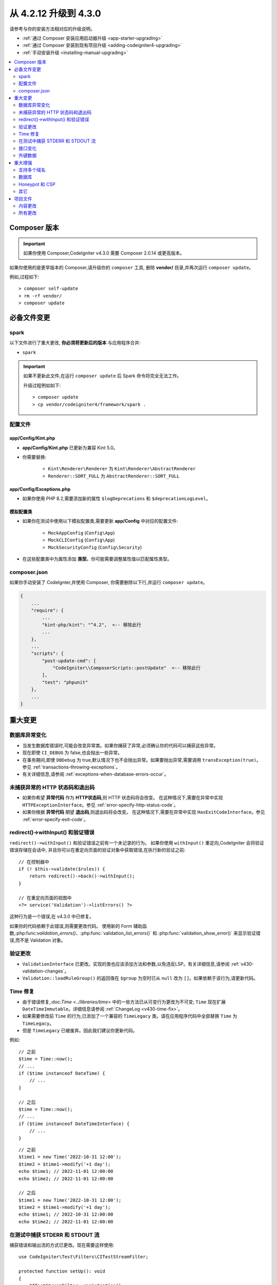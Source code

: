 ##############################
从 4.2.12 升级到 4.3.0
##############################

请参考与你的安装方法相对应的升级说明。

- :ref:`通过 Composer 安装应用启动器升级 <app-starter-upgrading>`
- :ref:`通过 Composer 安装到现有项目升级 <adding-codeigniter4-upgrading>`
- :ref:`手动安装升级 <installing-manual-upgrading>`

.. contents::
    :local:
    :depth: 2

Composer 版本
****************

.. important:: 如果你使用 Composer,CodeIgniter v4.3.0 需要
    Composer 2.0.14 或更高版本。

如果你使用的是更早版本的 Composer,请升级你的 ``composer`` 工具,
删除 **vendor/** 目录,并再次运行 ``composer update``。

例如,过程如下::

    > composer self-update
    > rm -rf vendor/
    > composer update

必备文件变更
**********************

spark
=====

以下文件进行了重大更改,
**你必须将更新后的版本** 与应用程序合并:

- ``spark``

.. important:: 如果不更新此文件,在运行 ``composer update`` 后 Spark 命令将完全无法工作。

    升级过程例如如下::

        > composer update
        > cp vendor/codeigniter4/framework/spark .

配置文件
============

app/Config/Kint.php
-------------------

- **app/Config/Kint.php** 已更新为兼容 Kint 5.0。
- 你需要替换:

    - ``Kint\Renderer\Renderer`` 为 ``Kint\Renderer\AbstractRenderer``
    - ``Renderer::SORT_FULL`` 为 ``AbstractRenderer::SORT_FULL``

app/Config/Exceptions.php
-------------------------

- 如果你使用 PHP 8.2,需要添加新的属性 ``$logDeprecations`` 和 ``$deprecationLogLevel``。

模拟配置类
-------------------

- 如果你在测试中使用以下模拟配置类,需要更新 **app/Config** 中对应的配置文件:

    - ``MockAppConfig`` (``Config\App``)
    - ``MockCLIConfig`` (``Config\App``)
    - ``MockSecurityConfig`` (``Config\Security``)

- 在这些配置类中为属性添加 **类型**。你可能需要调整属性值以匹配属性类型。

composer.json
=============

如果你手动安装了 CodeIgnter,并使用 Composer,
你需要删除以下行,并运行 ``composer update``。

.. code-block:: text

    {
        ...
        "require": {
            ...
            "kint-php/kint": "^4.2",  <-- 移除此行
            ...
        },
        ...
        "scripts": {
            "post-update-cmd": [
                "CodeIgniter\\ComposerScripts::postUpdate"  <-- 移除此行
            ],
            "test": "phpunit"
        },
        ...
    }

重大变更
****************

数据库异常变化
==========================

- 当发生数据库错误时,可能会改变异常类。如果你捕获了异常,必须确认你的代码可以捕获这些异常。
- 现在即使 ``CI_DEBUG`` 为 false,也会抛出一些异常。
- 在事务期间,即使 ``DBDebug`` 为 true,默认情况下也不会抛出异常。如果要抛出异常,需要调用 ``transException(true)``。
  参见 :ref:`transactions-throwing-exceptions`。
- 有关详细信息,请参阅 :ref:`exceptions-when-database-errors-occur`。

未捕获异常的 HTTP 状态码和退出码
=====================================================

- 如果你希望 **异常代码** 作为 **HTTP状态码**,则 HTTP 状态码将会改变。
  在这种情况下,需要在异常中实现 ``HTTPExceptionInterface``。参见 :ref:`error-specify-http-status-code`。
- 如果你根据 **异常代码** 期望 **退出码**,则退出码将会改变。
  在这种情况下,需要在异常中实现 ``HasExitCodeInterface``。参见 :ref:`error-specify-exit-code`。

redirect()->withInput() 和验证错误
=============================================

``redirect()->withInput()`` 和验证错误之前有一个未记录的行为。
如果你使用 ``withInput()`` 重定向,CodeIgniter 会将验证错误存储在会话中,
并且你可以在重定向页面的验证对象中获取错误,在执行新的验证之前::

    // 在控制器中
    if (! $this->validate($rules)) {
        return redirect()->back()->withInput();
    }

    // 在重定向页面的视图中
    <?= service('Validation')->listErrors() ?>

这种行为是一个错误,在 v4.3.0 中已修复。

如果你的代码依赖于此错误,则需要更改代码。
使用新的 Form 辅助函数,:php:func:`validation_errors()`、:php:func:`validation_list_errors()` 和 :php:func:`validation_show_error()`
来显示验证错误,而不是 Validation 对象。

验证更改
==================

- ``ValidationInterface`` 已更改。实现的类也应该添加方法和参数,以免违反LSP。有关详细信息,请参阅 :ref:`v430-validation-changes`。
- ``Validation::loadRuleGroup()`` 的返回值在 ``$group`` 为空时已从 ``null`` 改为 ``[]``。如果依赖于该行为,请更新代码。

Time 修复
==========

- 由于错误修复,:doc:`Time <../libraries/time>` 中的一些方法已从可变行为更改为不可变; ``Time`` 现在扩展 ``DateTimeImmutable``。详细信息请参阅 :ref:`ChangeLog <v430-time-fix>`。
- 如果需要修改前 ``Time`` 的行为,已添加了一个兼容的 ``TimeLegacy`` 类。请在应用程序代码中全部替换 ``Time`` 为 ``TimeLegacy``。
- 但是 ``TimeLegacy`` 已被废弃。因此我们建议你更新代码。

例如::

    // 之前
    $time = Time::now();
    // ...
    if ($time instanceof DateTime) {
        // ...
    }

    // 之后
    $time = Time::now();
    // ...
    if ($time instanceof DateTimeInterface) {
        // ...
    }

::

    // 之前
    $time1 = new Time('2022-10-31 12:00');
    $time2 = $time1->modify('+1 day');
    echo $time1; // 2022-11-01 12:00:00
    echo $time2; // 2022-11-01 12:00:00

    // 之后
    $time1 = new Time('2022-10-31 12:00');
    $time2 = $time1->modify('+1 day');
    echo $time1; // 2022-10-31 12:00:00
    echo $time2; // 2022-11-01 12:00:00

.. _upgrade-430-stream-filter:

在测试中捕获 STDERR 和 STDOUT 流
============================================

捕获错误和输出流的方式已更改。现在需要这样使用::

    use CodeIgniter\Test\Filters\CITestStreamFilter;

    protected function setUp(): void
    {
        CITestStreamFilter::registration();
        CITestStreamFilter::addOutputFilter();
        CITestStreamFilter::addErrorFilter();
    }

    protected function tearDown(): void
    {
        CITestStreamFilter::removeOutputFilter();
        CITestStreamFilter::removeErrorFilter();
    }

而不是::

    use CodeIgniter\Test\Filters\CITestStreamFilter;

    protected function setUp(): void
    {
        CITestStreamFilter::$buffer = '';
        $this->streamFilter         = stream_filter_append(STDOUT, 'CITestStreamFilter');
        $this->streamFilter         = stream_filter_append(STDERR, 'CITestStreamFilter');
    }

    protected function tearDown(): void
    {
        stream_filter_remove($this->streamFilter);
    }

或者使用 trait ``CodeIgniter\Test\StreamFilterTrait``。参见 :ref:`testing-cli-output`。

接口变化
=================

一些接口已修复。详细信息请参阅 :ref:`v430-interface-changes`。

外键数据
================

- ``BaseConnection::getForeignKeyData()`` 返回的数据结构已更改。
  你需要相应调整依赖此方法的任何代码,以使用新的结构。

示例:``tableprefix_table_column1_column2_foreign``

返回的数据具有以下结构::

    /**
     * @return array[
     *    {constraint_name} =>
     *        stdClass[
     *            'constraint_name'     => string,
     *            'table_name'          => string,
     *            'column_name'         => string[],
     *            'foreign_table_name'  => string,
     *            'foreign_column_name' => string[],
     *            'on_delete'           => string,
     *            'on_update'           => string,
     *            'match'               => string
     *        ]
     * ]
     */

重大增强
*********************

支持多个域名
=======================

- 如果设置了 ``Config\App::$allowedHostnames``,则当当前 URL 与其中一个匹配时,像 :php:func:`base_url()`、:php:func:`current_url()`、:php:func:`site_url()` 这样的与 URL 相关的函数会返回带有 ``Config\App::$allowedHostnames`` 中设置的主机名的 URL。

数据库
========

- ``CodeIgniter\Database\Database::loadForge()`` 的返回类型已更改为 ``Forge``。扩展类也应相应更改类型。
- ``CodeIgniter\Database\Database::loadUtils()`` 的返回类型已更改为 ``BaseUtils``。扩展类也应相应更改类型。
- ``BaseBuilder::updateBatch()`` 的第二个参数 ``$index`` 已更改为 ``$constraints``。它现在接受 array、string 或 ``RawSql`` 类型。扩展类也应相应更改类型。
- ``BaseBuilder::insertBatch()`` 和 ``BaseBuilder::updateBatch()`` 的 ``$set`` 参数现在接受单行数据的对象。扩展类也应相应更改类型。
- ``BaseBuilder::_updateBatch()`` 的第三个参数 ``$index`` 已更改为 ``$values``,参数类型已更改为 ``array``。扩展类也应相应更改类型。
- 如果 ``Model::update()`` 方法生成不带 WHERE 子句的 SQL 语句,现在会引发 ``DatabaseException``。如果需要更新表中的所有记录,请使用 Query Builder,例如 ``$model->builder()->update($data)``。

.. _upgrade-430-honeypot-and-csp:

Honeypot 和 CSP
================

当启用 CSP 时,会向 Honeypot 字段的容器标签中注入 id 属性 ``id="hpc"``,以隐藏该字段。如果视图中已经使用了该 id,则需要用 ``Config\Honeypot::$containerId`` 更改它。
并且可以在 ``Config\Honeypot::$container`` 中删除 ``style="display:none"``。

其它
======

- **辅助函数:** 由于 ``html_helper``、``form_helper`` 或常用函数中的空 HTML 元素(例如 ``<input>``)已默认更改为 HTML5 兼容,如果你需要与 XHTML 兼容,必须在 **app/Config/DocTypes.php** 中将 ``$html5`` 属性设置为 ``false``。
- **CLI:** 由于从 ``CodeIgniter\CodeIgniter`` 中提取了 Spark 命令的启动,如果 ``Services::codeigniter()`` 服务被覆盖,运行这些命令时可能会出现问题。

项目文件
*************

**项目空间** 中的许多文件(根目录、app、public、writable)都已更新。由于这些文件超出 **系统** 范围,如果不进行干预,它们将不会更改。有一些第三方 CodeIgniter 模块可以协助合并项目空间的更改:`在 Packagist 上探索 <https://packagist.org/explore/?query=codeigniter4%20updates>`_。

内容更改
===============

以下文件已作出重大更改(包括弃用或视觉调整),建议你将更新版本与应用程序合并:

.. _upgrade_430_config:

配置
------

- app/Config/App.php
    - 添加了新属性 ``$allowedHostnames``,用于在站点 URL 中设置主机名,
      除了 ``$baseURL`` 中的主机名之外。参见 :ref:`v430-multiple-domain-support`。
    - 属性 ``$appTimezone`` 已更改为 ``UTC``,以避免受夏令时的影响。
- app/Config/Autoload.php
    - 添加了新属性 ``$helpers`` 以自动加载辅助函数。
- app/Config/Database.php
    - ``$default['DBDebug']`` 和 ``$test['DBDebug']`` 默认更改为 ``true``。
      参见 :ref:`exceptions-when-database-errors-occur`。
- app/Config/DocTypes.php
    - 添加了属性 ``$html5`` 以确定是否移除空 HTML 元素(如 ``<input>``)中的 solidus (``/``)字符,默认为 ``true`` 以实现 HTML5 兼容性。
- app/Config/Encryption.php
    - 添加了新属性 ``$rawData``、``$encryptKeyInfo`` 和 ``$authKeyInfo`` 以实现 CI3
      加密兼容性。参见 :ref:`encryption-compatible-with-ci3`。
- app/Config/Exceptions.php
    - 添加了两个新的公共属性:``$logDeprecations`` 和 ``$deprecationLogLevel``。
      详细信息请参阅 :ref:`logging_deprecation_warnings`。
- app/Config/Honeypot.php
    - 添加了新属性 ``$containerId`` 以在启用 CSP 时设置容器标签的 id 属性值。
    - 属性 ``$template`` 中的值的 ``input`` 标签已更改为 HTML5 兼容。
- app/Config/Logger.php
    - 属性 ``$threshold`` 在非 ``production`` 环境中默认更改为 ``9``。
- app/Config/Modules.php
    - 添加了新属性 ``$composerPackages`` 以限制 Composer 包自动发现,提高性能。
- app/Config/Routes.php
    - 由于启动 Spark 命令的方式已更改,不再需要加载框架的内部路由 (``SYSTEMPATH . 'Config/Routes.php'``)。
- app/Config/Security.php
    - 将属性 ``$redirect`` 的值更改为 ``false``,以防止 CSRF 检查失败时发生重定向。这可以更轻松地识别它是 CSRF 错误。
- app/Config/Session.php
    - 添加以处理 session 配置。
- app/Config/Validation.php
    - 默认验证规则已更改为严格规则,以提高安全性。请参阅 :ref:`validation-traditional-and-strict-rules`。

视图文件
----------

以下视图文件已更改为 HTML5 兼容标签。
此外,错误消息现在在 **Errors** 语言文件中定义。

- app/Views/errors/html/error_404.php
- app/Views/errors/html/error_exception.php
- app/Views/errors/html/production.php
- app/Views/welcome_message.php

所有更改
===========

这是 **项目空间** 中已更改的所有文件的列表;其中许多仅为注释或格式更改,不会影响运行时。
``Config`` 类中的所有原子类型属性已加上类型:

*   app/Config/App.php
*   app/Config/Autoload.php
*   app/Config/CURLRequest.php
*   app/Config/Cache.php
*   app/Config/ContentSecurityPolicy.php
*   app/Config/Cookie.php
*   app/Config/Database.php
*   app/Config/DocTypes.php
*   app/Config/Email.php
*   app/Config/Encryption.php
*   app/Config/Exceptions.php
*   app/Config/Feature.php
*   app/Config/Filters.php
*   app/Config/Format.php
*   app/Config/Generators.php
*   app/Config/Honeypot.php
*   app/Config/Images.php
*   app/Config/Kint.php
*   app/Config/Logger.php
*   app/Config/Migrations.php
*   app/Config/Mimes.php
*   app/Config/Modules.php
*   app/Config/Pager.php
*   app/Config/Paths.php
*   app/Config/Routes.php
*   app/Config/Security.php
*   app/Config/Session.php
*   app/Config/Toolbar.php
*   app/Config/UserAgents.php
*   app/Config/Validation.php
*   app/Views/errors/html/error_404.php
*   app/Views/errors/html/error_exception.php
*   app/Views/errors/html/production.php
*   app/Views/welcome_message.php
*   composer.json
*   env
*   phpunit.xml.dist
*   spark
